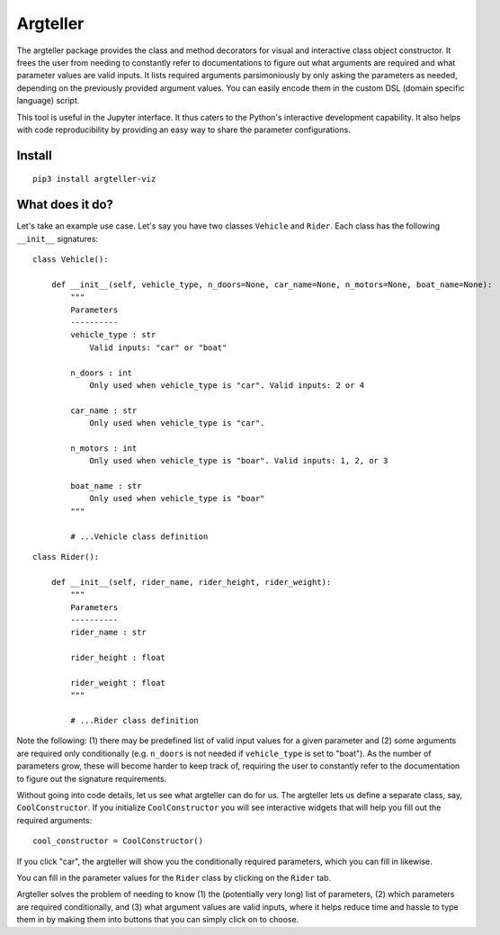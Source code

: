 Argteller
=========

The argteller package provides the class and method decorators for visual and interactive class object constructor. It frees the user from needing to constantly refer to documentations to figure out what arguments are required and what parameter values are valid inputs. It lists required arguments parsimoniously by only asking the parameters as needed, depending on the previously provided argument values. You can easily encode them in the custom DSL (domain specific language) script. 

This tool is useful in the Jupyter interface. It thus caters to the Python's interactive development capability. It also helps with code reproducibility by providing an easy way to share the parameter configurations.

Install
-------

::

	pip3 install argteller-viz

What does it do?
----------------

Let's take an example use case. Let's say you have two classes ``Vehicle`` and ``Rider``. Each class has the following ``__init__`` signatures:

::

	class Vehicle():

	    def __init__(self, vehicle_type, n_doors=None, car_name=None, n_motors=None, boat_name=None):
	    	"""
	    	Parameters
	    	----------
	    	vehicle_type : str
	    	    Valid inputs: "car" or "boat"

	    	n_doors : int
	    	    Only used when vehicle_type is "car". Valid inputs: 2 or 4

	    	car_name : str
	    	    Only used when vehicle_type is "car". 

	    	n_motors : int
	    	    Only used when vehicle_type is "boar". Valid inputs: 1, 2, or 3

	    	boat_name : str
	    	    Only used when vehicle_type is "boar"
	    	"""

		# ...Vehicle class definition

::

	class Rider():

	    def __init__(self, rider_name, rider_height, rider_weight):
	    	"""
	    	Parameters
	    	----------
	    	rider_name : str

	    	rider_height : float

	    	rider_weight : float
	    	"""

		# ...Rider class definition

Note the following: (1) there may be predefined list of valid input values for a given parameter and (2) some arguments are required only conditionally (e.g. ``n_doors`` is not needed if ``vehicle_type`` is set to "boat"). As the number of parameters grow, these will become harder to keep track of, requiring the user to constantly refer to the documentation to figure out the signature requirements.

Without going into code details, let us see what argteller can do for us. The argteller lets us define a separate class, say, ``CoolConstructor``. If you initialize ``CoolConstructor`` you will see interactive widgets that will help you fill out the required arguments:

::

	cool_constructor = CoolConstructor()

.. image:: https://github.com/mozjay0619/argteller-viz/blob/master/media/cool_constructor_2.png
   :width: 17pt

If you click "car", the argteller will show you the conditionally required parameters, which you can fill in likewise.

.. image:: https://github.com/mozjay0619/argteller-viz/blob/master/media/cool_constructor_4.png
   :width: 17pt

You can fill in the parameter values for the ``Rider`` class by clicking on the ``Rider`` tab. 

Argteller solves the problem of needing to know (1) the (potentially very long) list of parameters, (2) which parameters are required conditionally, and (3) what argument values are valid inputs, where it helps reduce time and hassle to type them in by making them into buttons that you can simply click on to choose. 









